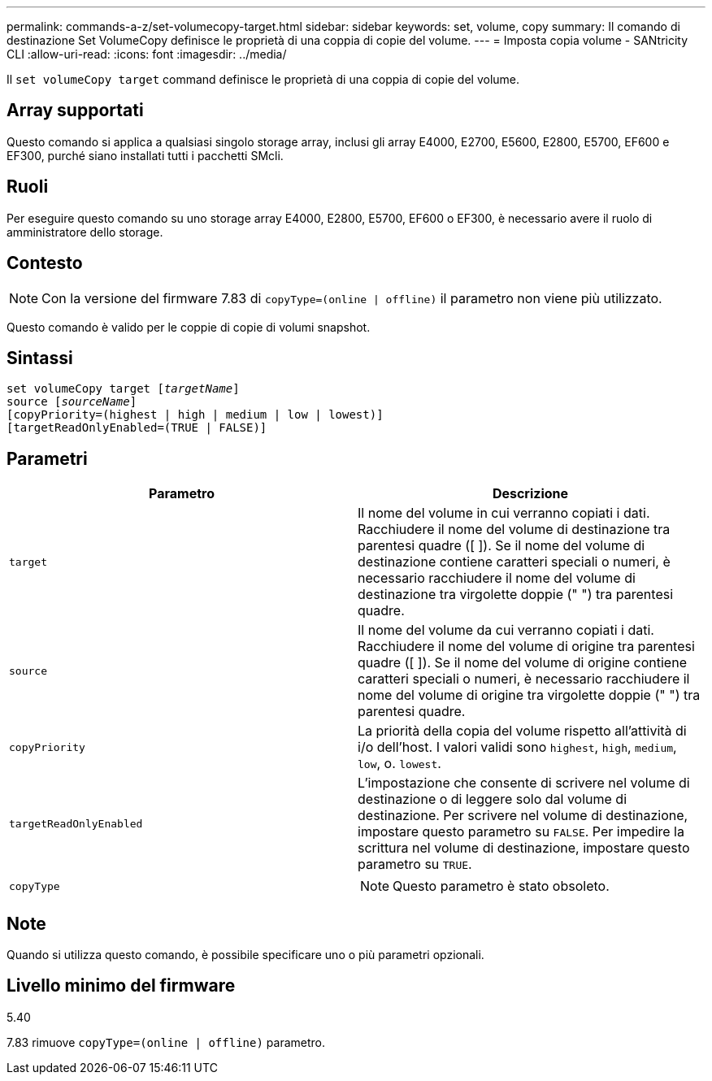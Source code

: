 ---
permalink: commands-a-z/set-volumecopy-target.html 
sidebar: sidebar 
keywords: set, volume, copy 
summary: Il comando di destinazione Set VolumeCopy definisce le proprietà di una coppia di copie del volume. 
---
= Imposta copia volume - SANtricity CLI
:allow-uri-read: 
:icons: font
:imagesdir: ../media/


[role="lead"]
Il `set volumeCopy target` command definisce le proprietà di una coppia di copie del volume.



== Array supportati

Questo comando si applica a qualsiasi singolo storage array, inclusi gli array E4000, E2700, E5600, E2800, E5700, EF600 e EF300, purché siano installati tutti i pacchetti SMcli.



== Ruoli

Per eseguire questo comando su uno storage array E4000, E2800, E5700, EF600 o EF300, è necessario avere il ruolo di amministratore dello storage.



== Contesto

[NOTE]
====
Con la versione del firmware 7.83 di `copyType=(online | offline)` il parametro non viene più utilizzato.

====
Questo comando è valido per le coppie di copie di volumi snapshot.



== Sintassi

[source, cli, subs="+macros"]
----
set volumeCopy target pass:quotes[[_targetName_]]
source pass:quotes[[_sourceName_]]
[copyPriority=(highest | high | medium | low | lowest)]
[targetReadOnlyEnabled=(TRUE | FALSE)]
----


== Parametri

[cols="2*"]
|===
| Parametro | Descrizione 


 a| 
`target`
 a| 
Il nome del volume in cui verranno copiati i dati. Racchiudere il nome del volume di destinazione tra parentesi quadre ([ ]). Se il nome del volume di destinazione contiene caratteri speciali o numeri, è necessario racchiudere il nome del volume di destinazione tra virgolette doppie (" ") tra parentesi quadre.



 a| 
`source`
 a| 
Il nome del volume da cui verranno copiati i dati. Racchiudere il nome del volume di origine tra parentesi quadre ([ ]). Se il nome del volume di origine contiene caratteri speciali o numeri, è necessario racchiudere il nome del volume di origine tra virgolette doppie (" ") tra parentesi quadre.



 a| 
`copyPriority`
 a| 
La priorità della copia del volume rispetto all'attività di i/o dell'host. I valori validi sono `highest`, `high`, `medium`, `low`, o. `lowest`.



 a| 
`targetReadOnlyEnabled`
 a| 
L'impostazione che consente di scrivere nel volume di destinazione o di leggere solo dal volume di destinazione. Per scrivere nel volume di destinazione, impostare questo parametro su `FALSE`. Per impedire la scrittura nel volume di destinazione, impostare questo parametro su `TRUE`.



 a| 
`copyType`
 a| 
[NOTE]
====
Questo parametro è stato obsoleto.

====
|===


== Note

Quando si utilizza questo comando, è possibile specificare uno o più parametri opzionali.



== Livello minimo del firmware

5.40

7.83 rimuove `copyType=(online | offline)` parametro.
